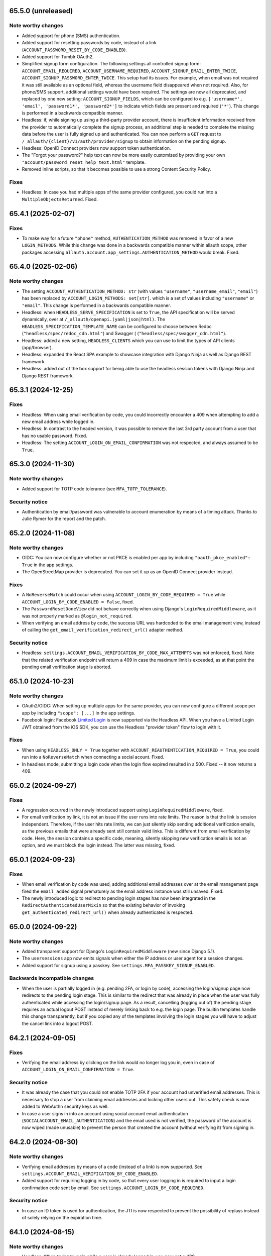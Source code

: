 65.5.0 (unreleased)
*******************

Note worthy changes
-------------------

- Added support for phone (SMS) authentication.

- Added support for resetting passwords by code, instead of a link
  (``ACCOUNT_PASSWORD_RESET_BY_CODE_ENABLED``).

- Added support for Tumblr OAuth2.

- Simplified signup form configuration. The following settings all controlled
  signup form: ``ACCOUNT_EMAIL_REQUIRED``, ``ACCOUNT_USERNAME_REQUIRED``,
  ``ACCOUNT_SIGNUP_EMAIL_ENTER_TWICE``, ``ACCOUNT_SIGNUP_PASSWORD_ENTER_TWICE``.
  This setup had its issues. For example, when email was not required it was
  still available as an optional field, whereas the username field disappeared
  when not required. Also, for phone/SMS support, additional settings
  would have been required.  The settings are now all deprecated, and replaced by one
  new setting: ``ACCOUNT_SIGNUP_FIELDS``, which can be configured to
  e.g. ``['username*', 'email', 'password1*', 'password2*']`` to indicate which
  fields are present and required (``'*'``). This change is performed in a
  backwards compatible manner.

- Headless: if, while signing up using a third-party provider account, there is
  insufficient information received from the provider to automatically complete
  the signup process, an additional step is needed to complete the missing data
  before the user is fully signed up and authenticated.  You can now perform a
  ``GET`` request to ``/_allauth/{client}/v1/auth/provider/signup`` to obtain
  information on the pending signup.

- Headless: OpenID Connect providers now support token authentication.

- The "Forgot your password?" help text can now be more easily customized by
  providing your own ``"account/password_reset_help_text.html"`` template.

- Removed inline scripts, so that it becomes possible to use a strong Content
  Security Policy.


Fixes
-----

- Headless: In case you had multiple apps of the same provider configured,
  you could run into a ``MultipleObjectsReturned``. Fixed.


65.4.1 (2025-02-07)
*******************

Fixes
-----

- To make way for a future ``"phone"`` method, ``AUTHENTICATION_METHOD`` was
  removed in favor of a new ``LOGIN_METHODS``. While this change was done in a
  backwards compatible manner within allauth scope, other packages accessing
  ``allauth.account.app_settings.AUTHENTICATION_METHOD`` would break. Fixed.


65.4.0 (2025-02-06)
*******************

Note worthy changes
-------------------

- The setting ``ACCOUNT_AUTHENTICATION_METHOD: str`` (with values
  ``"username"``, ``"username_email"``, ``"email"``) has been replaced by
  ``ACCOUNT_LOGIN_METHODS: set[str]``. which is a set of values including
  ``"username"`` or ``"email"``. This change is performed in a backwards
  compatible manner.

- Headless: when ``HEADLESS_SERVE_SPECIFICATION`` is set to ``True``, the API
  specification will be served dynamically, over at
  ``/_allauth/openapi.(yaml|json|html)``.  The
  ``HEADLESS_SPECIFICATION_TEMPLATE_NAME`` can be configured to choose between
  Redoc (``"headless/spec/redoc_cdn.html"``) and Swagger (
  (``"headless/spec/swagger_cdn.html"``).

- Headless: added a new setting, ``HEADLESS_CLIENTS`` which you can use to limit
  the types of API clients (app/browser).

- Headless: expanded the React SPA example to showcase integration with
  Django Ninja as well as Django REST framework.

- Headless: added out of the box support for being able to use the headless
  session tokens with Django Ninja and Django REST framework.


65.3.1 (2024-12-25)
*******************

Fixes
-----

- Headless: When using email verification by code, you could incorrectly
  encounter a 409 when attempting to add a new email address while logged in.

- Headless: In contrast to the headed version, it was possible to remove the
  last 3rd party account from a user that has no usable password. Fixed.

- Headless: The setting ``ACCOUNT_LOGIN_ON_EMAIL_CONFIRMATION`` was not respected,
  and always assumed to be ``True``.


65.3.0 (2024-11-30)
*******************

Note worthy changes
-------------------

- Added support for TOTP code tolerance (see ``MFA_TOTP_TOLERANCE``).


Security notice
---------------

- Authentication by email/password was vulnerable to account enumeration by
  means of a timing attack. Thanks to Julie Rymer for the report and the patch.


65.2.0 (2024-11-08)
*******************

Note worthy changes
-------------------

- OIDC: You can now configure whether or not PKCE is enabled per app by
  including ``"oauth_pkce_enabled": True`` in the app settings.

- The OpenStreetMap provider is deprecated. You can set it up as an OpenID Connect provider instead.


Fixes
-----

- A ``NoReverseMatch`` could occur when using ``ACCOUNT_LOGIN_BY_CODE_REQUIRED =
  True`` while ``ACCOUNT_LOGIN_BY_CODE_ENABLED = False``, fixed.

- The ``PasswordResetDoneView`` did not behave correctly when using Django's
  ``LoginRequiredMiddleware``, as it was not properly marked as
  ``@login_not_required``.

- When verifying an email address by code, the success URL was hardcoded to the
  email management view, instead of calling the
  ``get_email_verification_redirect_url()`` adapter method.


Security notice
---------------

- Headless: ``settings.ACCOUNT_EMAIL_VERIFICATION_BY_CODE_MAX_ATTEMPTS`` was not
  enforced, fixed.  Note that the related verification endpoint will return a
  409 in case the maximum limit is exceeded, as at that point the pending email
  verification stage is aborted.


65.1.0 (2024-10-23)
*******************

Note worthy changes
-------------------

- OAuth2/OIDC: When setting up multiple apps for the same provider, you can now
  configure a different scope per app by including ``"scope": [...]`` in the app
  settings.

- Facebook login: Facebook `Limited Login
  <https://developers.facebook.com/docs/facebook-login/limited-login>`_ is now
  supported via the Headless API. When you have a Limited Login JWT obtained
  from the iOS SDK, you can use the Headless "provider token" flow to login with
  it.


Fixes
-----

- When using ``HEADLESS_ONLY = True`` together with
  ``ACCOUNT_REAUTHENTICATION_REQUIRED = True``, you could run into a
  ``NoReverseMatch`` when connecting a social acount. Fixed.

- In headless mode, submitting a login code when the login flow expired resulted
  in a 500. Fixed -- it now returns a 409.


65.0.2 (2024-09-27)
*******************

Fixes
-----

- A regression occurred in the newly introduced support using
  ``LoginRequiredMiddleware``, fixed.

- For email verification by link, it is not an issue if the user runs into rate
  limits. The reason is that the link is session independent. Therefore, if the
  user hits rate limits, we can just silently skip sending additional
  verification emails, as the previous emails that were already sent still
  contain valid links. This is different from email verification by code.  Here,
  the session contains a specific code, meaning, silently skipping new
  verification emails is not an option, and we must block the login instead. The
  latter was missing, fixed.


65.0.1 (2024-09-23)
*******************

Fixes
-----

- When email verification by code was used, adding additional email addresses
  over at the email management page fired the ``email_added`` signal prematurely
  as the email address instance was still unsaved. Fixed.

- The newly introduced logic to redirect to pending login stages has now been
  integrated in the ``RedirectAuthenticatedUserMixin`` so that the existing
  behavior of invoking ``get_authenticated_redirect_url()`` when already
  authenticated is respected.


65.0.0 (2024-09-22)
*******************

Note worthy changes
-------------------

- Added transparent support for Django's ``LoginRequiredMiddleware`` (new since
  Django 5.1).

- The ``usersessions`` app now emits signals when either the IP address or user
  agent for a session changes.

- Added support for signup using a passkey. See
  ``settings.MFA_PASSKEY_SIGNUP_ENABLED``.


Backwards incompatible changes
------------------------------

- When the user is partially logged in (e.g. pending 2FA, or login by code),
  accessing the login/signup page now redirects to the pending login stage. This
  is similar to the redirect that was already in place when the user was fully
  authenticated while accessing the login/signup page. As a result, cancelling
  (logging out of) the pending stage requires an actual logout POST instead of
  merely linking back to e.g. the login page. The builtin templates handle this
  change transparently, but if you copied any of the templates involving the
  login stages you will have to adjust the cancel link into a logout POST.


64.2.1 (2024-09-05)
*******************

Fixes
-----

- Verifying the email address by clicking on the link would no longer log you in, even
  in case of ``ACCOUNT_LOGIN_ON_EMAIL_CONFIRMATION = True``.


Security notice
---------------

- It was already the case that you could not enable TOTP 2FA if your account had
  unverified email addresses. This is necessary to stop a user from claiming
  email addresses and locking other users out. This safety check is now added to
  WebAuthn security keys as well.

- In case a user signs in into an account using social account email
  authentication (``SOCIALACCOUNT_EMAIL_AUTHENTICATION``) and the email used is
  not verified, the password of the account is now wiped (made unusable) to
  prevent the person that created the account (without verifying it) from
  signing in.


64.2.0 (2024-08-30)
*******************

Note worthy changes
-------------------

- Verifying email addresses by means of a code (instead of a link) is now supported.
  See ``settings.ACCOUNT_EMAIL_VERIFICATION_BY_CODE_ENABLED``.

- Added support for requiring logging in by code, so that every user logging in
  is required to input a login confirmation code sent by email. See
  ``settings.ACCOUNT_LOGIN_BY_CODE_REQUIRED``.


Security notice
---------------

- In case an ID token is used for authentication, the JTI is now respected to
  prevent the possibility of replays instead of solely relying on the expiration
  time.


64.1.0 (2024-08-15)
*******************

Note worthy changes
-------------------

- Headless: When trying to login while a user is already logged in, you now get
  a 409.

- Limited the maximum allowed time for a login to go through the various login
  stages. This limits, for example, the time span that the 2FA stage remains
  available. See ``settings.ACCOUNT_LOGIN_TIMEOUT``.


Security notice
---------------

- Headless: When a user was not fully logged in, for example, because (s)he was
  in the process of completing the 2FA process, calling logout would not wipe
  the session containing the partially logged in user.


64.0.0 (2024-07-31)
*******************

Note worthy changes
-------------------

- The 0.x.y version numbers really did not do justice to the state of the
  project, and we are way past the point where a version 1.0 would be
  applicable. Additionally, 64 is a nice round number. Therefore, the version
  numbering is changed from 0.x.y to x.y.z. We will use a loose form of semantic
  versioning. However, please be aware that feature releases may occasionally
  include minor documented backwards incompatibilities. Always read the release
  notes before upgrading.

- Added support for WebAuthn based security keys and passkey login. Note that
  this is currently disabled by default.

- Headless: The TOTP URI is now available in the MFA activation response.

- Headless: When trying to sign up while a user is already logged in, you now get
  a 409.

- Headless: You can now alter the user data payload by overriding the newly
  introduced ``serialize_user()`` adapter method.

- Headless: The token strategy now allows for exposing refresh tokens and any
  other information you may need (such as e.g. ``expires_in``).

- Ensured that email address, given name and family name fields are stored in
  the SocialAccount instance. This information was not previously saved in
  Amazon Cognito, Edmodo, and MediaWiki SocialAccount instances.

- When multiple third-party accounts of the same provider were connected, the
  third-party account connections overview did not always provide a clear
  recognizable distinction between those accounts. Now, the
  ``SocialAccount.__str__()`` has been altered to return the unique username or
  email address, rather than a non-unique display name.


Backwards incompatible changes
------------------------------

- Dropped support for Django 3.2, 4.0 and 4.1 (which all reached end of life).
  As Django 3.2 was the last to support Python 3.7, support for Python 3.7 is
  now dropped as well.


0.63.6 (2024-07-12)
*******************

Security notice
---------------

- When the Facebook provider was configured to use the ``js_sdk`` method the
  login page could become vulnerable to an XSS attack.


0.63.5 (2024-07-11)
*******************

Fixes
-----

- The security fix in 0.63.4 that altered the ``__str__()`` of ``SocialToken``
  caused issues within the Amazon Cognito, Atlassian, JupyterHub, LemonLDAP,
  Nextcloud and OpenID Connect providers. Fixed.


0.63.4 (2024-07-10)
*******************

Security notice
---------------

- The ``__str__()`` method of the ``SocialToken`` model returned the access
  token. As a consequence, logging or printing tokens otherwise would expose the
  access token. Now, the method no longer returns the token. If you want to
  log/print tokens, you will now have to explicitly log the ``token`` field of
  the ``SocialToken`` instance.

- Enumeration prevention: the behavior on the outside of an actual signup versus
  a signup where the user already existed was not fully identical, fixed.


0.63.3 (2024-05-31)
*******************

Note worthy changes
-------------------

- In ``HEADLESS_ONLY`` mode, the ``/accounts/<provider>/login/`` URLs were still
  available, fixed.

- The few remaining OAuth 1.0 providers were not compatible with headless mode,
  fixed.

- Depending on where you placed the ``secure_admin_login(admin.site.login)``
  protection you could run into circular import errors, fixed.


Backwards incompatible changes
------------------------------

- SAML: IdP initiated SSO is disabled by default, see security notice below.


Security notice
---------------

- SAML: ``RelayState`` was used to keep track of whether or not the login flow
  was IdP or SP initiated. As ``RelayState`` is a separate field, not part of
  the ``SAMLResponse`` payload, it is not signed and thereby making the SAML
  login flow vulnerable to CSRF/replay attacks. Now, ``InResponseTo`` is used
  instead, addressing the issue for SP initiated SSO flows. IdP initiated SSO
  remains inherently insecure, by design. For that reason, it is now disabled by
  default. If you need to support IdP initiated SSO, you will need to opt-in to
  that by adding ``"reject_idp_initiated_sso": False`` to your advanced SAML
  provider settings.


0.63.2 (2024-05-24)
*******************

Note worthy changes
-------------------

- ``allauth.headless`` now supports the ``is_open_for_signup()`` adapter method.
  In case signup is closed, a 403 is returned during signup.

- Connecting a third-party account in ``HEADLESS_ONLY`` mode failed if the
  connections view could not be reversed, fixed.

- In case a headless attempt was made to connect a third-party account that was already
  connected to a different account, no error was communicated to the frontend. Fixed.

- When the headless provider signup endpoint was called while that flow was not pending,
  a crash would occur. This has been fixed to return a 409 (conflict).

- Microsoft provider: the URLs pointing to the login and graph API are now
  configurable via the app settings.


0.63.1 (2024-05-17)
*******************

Note worthy changes
-------------------

- When only ``allauth.account`` was installed, you could run into an exception
  stating "allauth.socialaccount not installed, yet its models are
  imported.". This has been fixed.

- When ``SOCIALACCOUNT_EMAIL_AUTHENTICATION`` was turned on, and a user would
  connect a third-party account for which email authentication would kick in,
  the connect was implicitly skipped. Fixed.

- The recommendation from the documentation to protect the Django admin login
  could cause an infinite redirect loop in case of
  ``AUTHENTICATED_LOGIN_REDIRECTS``. A decorator ``secure_admin_login()`` is now
  offered out of the box to ensure that the Django admin is properly secured by
  allauth (e.g. rate limits, 2FA).

- Subpackages from the ``tests`` package were packaged, fixed.


0.63.0 (2024-05-14)
*******************

Note worthy changes
-------------------

- New providers: TikTok, Lichess.

- Starting since version 0.62.0, new email addresses are always stored as lower
  case. In this version, we take the final step and also convert existing data
  to lower case, alter the database indices and perform lookups
  accordingly. Migrations are in place.  For rationale, see the note about email
  case sensitivity in the documentation.

- An official API for single-page and mobile application support is now
  available, via the new ``allauth.headless`` app.

- Added support for a honeypot field on the signup form. Real users do not see
  the field and therefore leave it empty. When bots do fill out the field
  account creation is silently skipped.


0.62.1 (2024-04-24)
*******************

- The ``tests`` package was accidentally packaged, fixed.


0.62.0 (2024-04-22)
*******************

Note worthy changes
-------------------

- Added a dummy provider, useful for testing purposes: ``allauth.socialaccount.providers.dummy``.

- Added a new provider, Atlassian

- Next URL handling been streamlined to be consistently applied. Previously, the
  password reset, change and email confirmation views only supported the
  ``success_url`` class-level property.

- Added support for logging in by email using a special code, also known as
  "Magic Code Login"

- Email addresses are now always stored as lower case. For rationale, see the
  note about email case sensitivity in the documentation.

- You can now alter the ``state`` parameter that is typically passed to the
  provider by overriding the new ``generate_state_param()`` adapter method.

- The URLs were not "hackable". For example, while ``/accounts/login/`` is valid
  ``/accounts/`` was not. Similarly, ``/accounts/social/connections/`` was
  valid, but ``/accounts/social/`` resulted in a 404. This has been
  addressed. Now, ``/accounts/`` redirects to the login or email management
  page, depending on whether or not the user is authenticated.  All
  ``/accounts/social/*`` URLs are now below ``/accounts/3rdparty/*``, where
  ``/accounts/social/connections`` is moved to the top-level
  ``/accounts/3rdparty/``.  The old endpoints still work as redirects are in
  place.

- Added a new setting, ``SOCIALACCOUNT_ONLY``, which when set to ``True``,
  disables all functionality with respect to local accounts.

- The OAuth2 handshake was not working properly in case of
  ``SESSION_COOKIE_SAMESITE = "Strict"``, fixed.

- Facebook: the default Graph API version is now v19.0.


Backwards incompatible changes
------------------------------

- The django-allauth required dependencies are now more fine grained.  If you do
  not use any of the social account functionality, a ``pip install
  django-allauth`` will, e.g., no longer pull in dependencies for handling
  JWT. If you are using social account functionality, install using ``pip install
  "django-allauth[socialaccount]"``.  That will install the dependencies covering
  most common providers. If you are using the Steam provider, install using ``pip
  install django-allauth[socialaccount,steam]``.


0.61.1 (2024-02-09)
*******************

Fixes
-----

- Fixed a ``RuntimeWarning`` that could occur when running inside an async
  environment (``'SyncToAsync' was never awaited``).


Security notice
---------------

- As part of the Google OAuth handshake, an ID token is obtained by direct
  machine to machine communication between the server running django-allauth and
  Google. Because of this direct communication, we are allowed to skip checking
  the token signature according to the `OpenID Connect Core 1.0 specification
  <https://openid.net/specs/openid-connect-core-1_0.html#IDTokenValidation>`_.
  However, as django-allauth is used and built upon by third parties, this is an
  implementation detail with security implications that is easily overlooked. To
  mitigate potential issues, verifying the signature is now only skipped if it
  was django-allauth that actually fetched the access token.


0.61.0 (2024-02-07)
*******************

Note worthy changes
-------------------

- Added support for account related security notifications. When
  ``ACCOUNT_EMAIL_NOTIFICATIONS = True``, email notifications such as "Your
  password was changed", including information on user agent / IP address from where the change
  originated, will be emailed.

- Google: Starting from 0.52.0, the ``id_token`` is being used for extracting
  user information.  To accommodate for scenario's where django-allauth is used
  in contexts where the ``id_token`` is not posted, the provider now looks up
  the required information from the ``/userinfo`` endpoint based on the access
  token if the ``id_token`` is absent.


Security notice
---------------

- MFA: It was possible to reuse a valid TOTP code within its time window. This
  has now been addressed. As a result, a user can now only login once per 30
  seconds (``MFA_TOTP_PERIOD``).


Backwards incompatible changes
------------------------------

- The rate limit mechanism has received an update. Previously, when specifying
  e.g. ``"5/m"`` it was handled implicitly whether or not that limit was per IP,
  per user, or per action specific key. This has now been made explicit:
  ``"5/m/user"`` vs ``"5/m/ip"`` vs ``"5/m/key"``. Combinations are also supported
  now: ``"20/m/ip,5/m/key"`` . Additionally, the rate limit mechanism is now used
  throughout, including email confirmation cooldown as well as limitting failed login
  attempts.  Therefore, the ``ACCOUNT_LOGIN_ATTEMPTS_LIMIT`` and
  ``ACCOUNT_EMAIL_CONFIRMATION_COOLDOWN`` settings are deprecated.
  See :doc:`Rate Limits <../account/rate_limits>` for details.


0.60.1 (2024-01-15)
*******************

Fixes
-----

- User sessions: after changing your password in case of ``ACCOUNT_LOGOUT_ON_PASSWORD_CHANGE = False``, the list of
  sessions woud be empty instead of showing your current session.

- SAML: accessing the SLS/ACS views using a GET request would result in a crash (500).

- SAML: the login view did not obey the ``SOCIALACCOUNT_LOGIN_ON_GET = False`` setting.


Backwards incompatible changes
------------------------------

- Formally, email addresses are case sensitive because the local part (the part
  before the "@") can be a case sensitive user name.  To deal with this,
  workarounds have been in place for a long time that store email addresses in
  their original case, while performing lookups in a case insensitive
  style. This approach led to subtle bugs in upstream code, and also comes at a
  performance cost (``__iexact`` lookups). The latter requires case insensitive
  index support, which not all databases support. Re-evaluating the approach in
  current times has led to the conclusion that the benefits do not outweigh the
  costs.  Therefore, email addresses are now always stored as lower case, and
  migrations are in place to address existing records.



0.60.0 (2024-01-05)
*******************

Note worthy changes
-------------------

- Google One Tap Sign-In is now supported.

- You can now more easily change the URL to redirect to after a successful password
  change/set via the newly introduced ``get_password_change_redirect_url()``
  adapter method.

- You can now configure the primary key of all models by configuring
  ``ALLAUTH_DEFAULT_AUTO_FIELD``, for example to:
  ``"hashid_field.HashidAutoField"``.


Backwards incompatible changes
------------------------------

- You can now specify the URL path prefix that is used for all OpenID Connect
  providers using ``SOCIALACCOUNT_OPENID_CONNECT_URL_PREFIX``. By default, it is
  set to ``"oidc"``, meaning, an OpenID Connect provider with provider ID
  ``foo`` uses ``/accounts/oidc/foo/login/`` as its login URL. Set it to empty
  (``""``) to keep the previous URL structure (``/accounts/foo/login/``).

- The SAML default attribute mapping for ``uid`` has been changed to only
  include ``urn:oasis:names:tc:SAML:attribute:subject-id``. If the SAML response
  does not contain that, it will fallback to use ``NameID``.
